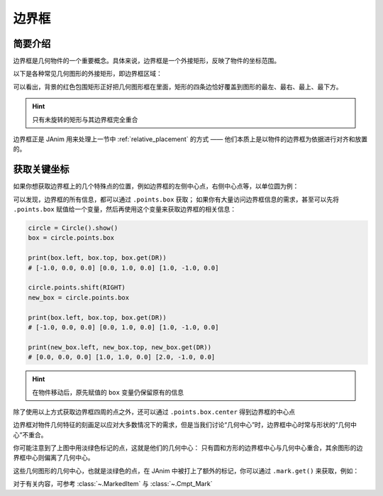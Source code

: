 .. _bounding_box:

边界框
=============

简要介绍
---------------

边界框是几何物件的一个重要概念。具体来说，边界框是一个外接矩形，反映了物件的坐标范围。

以下是各种常见几何图形的外接矩形，即边界框区域：

.. janim-example:: BoundingBoxForCommonShapes
    :media: ../_static/tutorial/BoundingBoxForCommonShapes.png
    :hide_name:
    :hide_code:

可以看出，背景的红色包围矩形正好把几何图形框在里面，矩形的四条边恰好覆盖到图形的最左、最右、最上、最下方。

.. hint::

    只有未旋转的矩形与其边界框完全重合

边界框正是 JAnim 用来处理上一节中 :ref:`relative_placement` 的方式 —— 他们本质上是以物件的边界框为依据进行对齐和放置的。

获取关键坐标
----------------

如果你想获取边界框上的几个特殊点的位置，例如边界框的左侧中心点，右侧中心点等，以单位圆为例：

.. janim-example:: BoundingBoxPoints
    :media: ../_static/tutorial/BoundingBoxPoints.png
    :hide_name:

    circle = Circle().show()

    print(circle.points.box.left)       # [-1.0, 0.0, 0.0]
    print(circle.points.box.top)        # [0.0, 1.0, 0.0]
    print(circle.points.box.get(DR))    # [1.0, -1.0, 0.0]

可以发现，边界框的所有信息，都可以通过 ``.points.box`` 获取；
如果你有大量访问边界框信息的需求，甚至可以先将 ``.points.box`` 赋值给一个变量，然后再使用这个变量来获取边界框的相关信息：

.. code-block:: python

    circle = Circle().show()
    box = circle.points.box

    print(box.left, box.top, box.get(DR))
    # [-1.0, 0.0, 0.0] [0.0, 1.0, 0.0] [1.0, -1.0, 0.0]

    circle.points.shift(RIGHT)
    new_box = circle.points.box

    print(box.left, box.top, box.get(DR))
    # [-1.0, 0.0, 0.0] [0.0, 1.0, 0.0] [1.0, -1.0, 0.0]

    print(new_box.left, new_box.top, new_box.get(DR))
    # [0.0, 0.0, 0.0] [1.0, 1.0, 0.0] [2.0, -1.0, 0.0]

.. hint::

    在物件移动后，原先赋值的 ``box`` 变量仍保留原有的信息

除了使用以上方式获取边界框四周的点之外，还可以通过 ``.points.box.center`` 得到边界框的中心点

.. janim-example:: BoundingBoxCenterForCommonShapes
    :media: ../_static/tutorial/BoundingBoxCenterForCommonShapes.png
    :hide_name:
    :hide_code:


边界框对物件几何特征的刻画足以应对大多数情况下的需求，但是当我们讨论“几何中心”时，边界框中心时常与形状的“几何中心”不重合。

你可能注意到了上图中用淡绿色标记的点，这就是他们的几何中心：
只有圆和方形的边界框中心与几何中心重合，其余图形的边界框中心则偏离了几何中心。

这些几何图形的几何中心，也就是淡绿色的点，在 JAnim 中被打上了额外的标记，你可以通过 ``.mark.get()`` 来获取，例如：

.. janim-example:: TwoCenterOfTriangle
    :media: ../_static/tutorial/TwoCenterOfTriangle.png
    :hide_name:

    tri = Triangle(radius=3).show()

    Dot(tri.points.box.center, color=BLUE).show()
    Dot(tri.mark.get(), color=GREEN).show()

对于有关内容，可参考 :class:`~.MarkedItem` 与 :class:`~.Cmpt_Mark`
